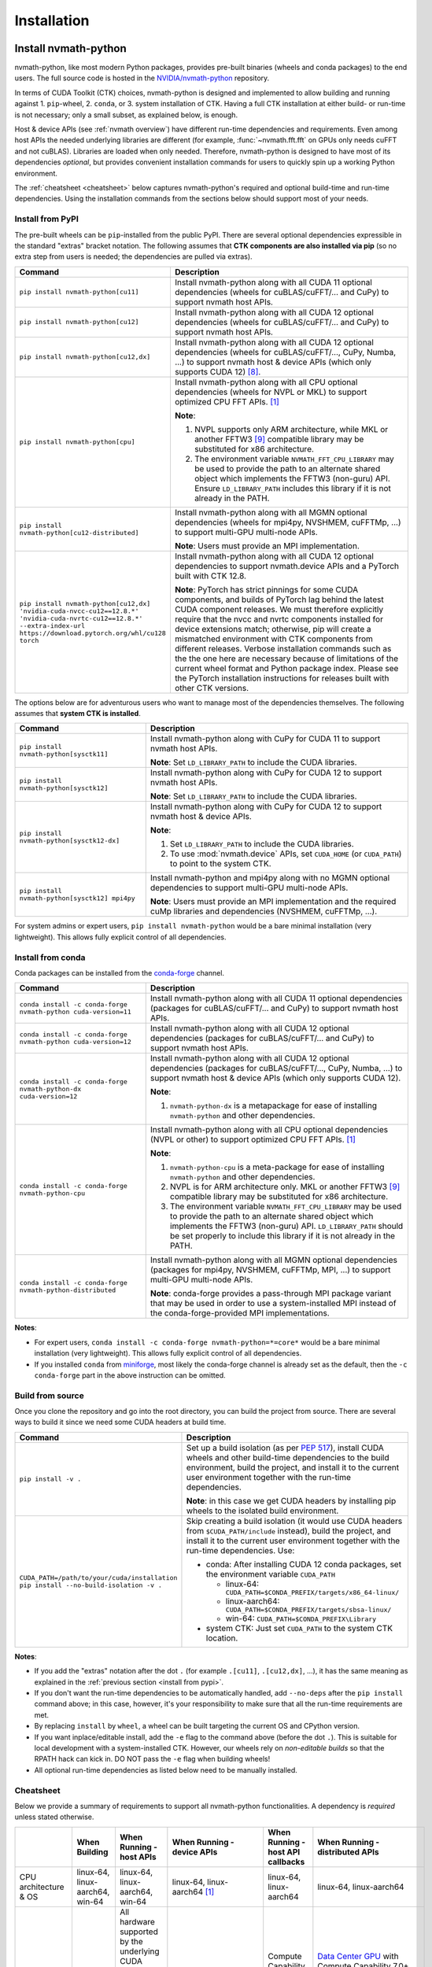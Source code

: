 Installation
***************

Install nvmath-python
=====================

nvmath-python, like most modern Python packages, provides pre-built binaries (wheels and
conda packages) to the end users. The full source code is hosted in the
`NVIDIA/nvmath-python <https://github.com/NVIDIA/nvmath-python>`_ repository.

In terms of CUDA Toolkit (CTK) choices, nvmath-python is designed and implemented to allow
building and running against 1. ``pip``-wheel, 2. ``conda``, or 3. system installation of
CTK. Having a full CTK installation at either build- or run-time is not necessary; only a
small subset, as explained below, is enough.

Host & device APIs (see :ref:`nvmath overview`) have different run-time dependencies and
requirements. Even among host APIs the needed underlying libraries are different (for
example, :func:`~nvmath.fft.fft` on GPUs only needs cuFFT and not cuBLAS). Libraries are
loaded when only needed. Therefore, nvmath-python is designed to have most of its
dependencies *optional*, but provides convenient installation commands for users to quickly
spin up a working Python environment.

The :ref:`cheatsheet <cheatsheet>` below captures nvmath-python's required and optional
build-time and run-time dependencies. Using the installation commands from the sections
below should support most of your needs.


.. _install from pypi:

Install from PyPI
-----------------

The pre-built wheels can be ``pip``-installed from the public PyPI. There are several
optional dependencies expressible in the standard "extras" bracket notation. The following
assumes that **CTK components are also installed via pip** (so no extra step from users is
needed; the dependencies are pulled via extras).

.. list-table::
   :widths: 25 50
   :header-rows: 1

   * - Command
     - Description
   * - ``pip install nvmath-python[cu11]``
     - Install nvmath-python along with all CUDA 11 optional
       dependencies (wheels for cuBLAS/cuFFT/... and CuPy) to support
       nvmath host APIs.
   * - ``pip install nvmath-python[cu12]``
     - Install nvmath-python along with all CUDA 12 optional
       dependencies (wheels for cuBLAS/cuFFT/... and CuPy) to support
       nvmath host APIs.
   * - ``pip install nvmath-python[cu12,dx]``
     - Install nvmath-python along with all CUDA 12 optional
       dependencies (wheels for cuBLAS/cuFFT/..., CuPy, Numba, ...) to support
       nvmath host & device APIs (which only supports CUDA 12) [8]_.
   * - ``pip install nvmath-python[cpu]``
     - Install nvmath-python along with all CPU optional dependencies
       (wheels for NVPL or MKL) to support optimized CPU FFT APIs. [1]_

       **Note**:

       1. NVPL supports only ARM architecture, while MKL or another FFTW3 [9]_
          compatible library may be substituted for x86 architecture.
       2. The environment variable ``NVMATH_FFT_CPU_LIBRARY`` may be used to
          provide the path to an alternate shared object which implements the
          FFTW3 (non-guru) API. Ensure ``LD_LIBRARY_PATH`` includes this
          library if it is not already in the PATH.

   * - ``pip install nvmath-python[cu12-distributed]``
     - Install nvmath-python along with all MGMN optional dependencies (wheels for mpi4py,
       NVSHMEM, cuFFTMp, ...) to support multi-GPU multi-node APIs.

       **Note**: Users must provide an MPI implementation.

   * - ``pip install nvmath-python[cu12,dx] 'nvidia-cuda-nvcc-cu12==12.8.*' 'nvidia-cuda-nvrtc-cu12==12.8.*' --extra-index-url https://download.pytorch.org/whl/cu128 torch``
     - Install nvmath-python along with all CUDA 12 optional dependencies to support
       nvmath.device APIs and a PyTorch built with CTK 12.8.

       **Note**: PyTorch has strict pinnings for some CUDA components, and builds of PyTorch
       lag behind the latest CUDA component releases. We must therefore explicitly require
       that the nvcc and nvrtc components installed for device extensions match; otherwise,
       pip will create a mismatched environment with CTK components from different releases.
       Verbose installation commands such as the the one here are necessary because of
       limitations of the current wheel format and Python package index. Please see the
       PyTorch installation instructions for releases built with other CTK versions.

The options below are for adventurous users who want to manage most of the dependencies
themselves. The following assumes that **system CTK is installed**.

.. list-table::
   :widths: 25 50
   :header-rows: 1

   * - Command
     - Description
   * - ``pip install nvmath-python[sysctk11]``
     - Install nvmath-python along with CuPy for CUDA 11 to support
       nvmath host APIs.

       **Note**: Set ``LD_LIBRARY_PATH`` to include the CUDA libraries.

   * - ``pip install nvmath-python[sysctk12]``
     - Install nvmath-python along with CuPy for CUDA 12 to support
       nvmath host APIs.

       **Note**: Set ``LD_LIBRARY_PATH`` to include the CUDA libraries.

   * - ``pip install nvmath-python[sysctk12-dx]``
     - Install nvmath-python along with CuPy for CUDA 12 to support
       nvmath host & device APIs.

       **Note**:

       1. Set ``LD_LIBRARY_PATH`` to include the CUDA libraries.
       2. To use :mod:`nvmath.device` APIs, set ``CUDA_HOME`` (or ``CUDA_PATH``)
          to point to the system CTK.

   * - ``pip install nvmath-python[sysctk12] mpi4py``
     - Install nvmath-python and mpi4py along with no MGMN optional dependencies to support
       multi-GPU multi-node APIs.

       **Note**: Users must provide an MPI implementation and the required cuMp libraries
       and dependencies (NVSHMEM, cuFFTMp, ...).

For system admins or expert users, ``pip install nvmath-python`` would be a bare minimal
installation (very lightweight). This allows fully explicit control of all dependencies.


Install from conda
------------------

Conda packages can be installed from the `conda-forge <https://conda-forge.org>`_ channel.

.. list-table::
   :widths: 25 50
   :header-rows: 1

   * - Command
     - Description
   * - ``conda install -c conda-forge nvmath-python cuda-version=11``
     - Install nvmath-python along with all CUDA 11 optional
       dependencies (packages for cuBLAS/cuFFT/... and CuPy) to support
       nvmath host APIs.
   * - ``conda install -c conda-forge nvmath-python cuda-version=12``
     - Install nvmath-python along with all CUDA 12 optional
       dependencies (packages for cuBLAS/cuFFT/... and CuPy) to support
       nvmath host APIs.
   * - ``conda install -c conda-forge nvmath-python-dx
       cuda-version=12``
     - Install nvmath-python along with all CUDA 12 optional
       dependencies (packages for cuBLAS/cuFFT/..., CuPy, Numba, ...) to support
       nvmath host & device APIs (which only supports CUDA 12).

       **Note**:

       1. ``nvmath-python-dx`` is a metapackage for ease of installing
          ``nvmath-python`` and other dependencies.
   * - ``conda install -c conda-forge nvmath-python-cpu``
     - Install nvmath-python along with all CPU optional dependencies
       (NVPL or other) to support optimized CPU FFT APIs. [1]_

       **Note**:

       1. ``nvmath-python-cpu`` is a meta-package for ease of installing
          ``nvmath-python`` and other dependencies.
       2. NVPL is for ARM architecture only. MKL or another FFTW3 [9]_ compatible
          library may be substituted for x86 architecture.
       3. The environment variable ``NVMATH_FFT_CPU_LIBRARY`` may be used to
          provide the path to an alternate shared object which implements the
          FFTW3 (non-guru) API. ``LD_LIBRARY_PATH`` should be set properly to
          include this library if it is not already in the PATH.

   * - ``conda install -c conda-forge nvmath-python-distributed``
     - Install nvmath-python along with all MGMN optional dependencies (packages for mpi4py,
       NVSHMEM, cuFFTMp, MPI, ...) to support multi-GPU multi-node APIs.

       **Note**: conda-forge provides a pass-through MPI package variant that may be used in
       order to use a system-installed MPI instead of the conda-forge-provided MPI
       implementations.

**Notes**:

- For expert users, ``conda install -c conda-forge nvmath-python=*=core*`` would be a bare
  minimal installation (very lightweight). This allows fully explicit control of all
  dependencies.
- If you installed ``conda`` from `miniforge <https://github.com/conda-forge/miniforge>`_,
  most likely the conda-forge channel is already set as the default, then the ``-c
  conda-forge`` part in the above instruction can be omitted.


Build from source
-----------------

Once you clone the repository and go into the root directory, you can build the project from
source. There are several ways to build it since we need some CUDA headers at build time.

.. list-table::
   :widths: 25 50
   :header-rows: 1

   * - Command
     - Description
   * - ``pip install -v .``
     - Set up a build isolation (as per `PEP 517 <https://peps.python.org/pep-0517/>`_),
       install CUDA wheels and other build-time dependencies to the
       build environment, build the project, and install it to the
       current user environment together with the run-time
       dependencies.

       **Note**: in this case we get CUDA headers by installing pip wheels to the isolated
       build environment.
   * - ``CUDA_PATH=/path/to/your/cuda/installation pip install --no-build-isolation -v .``
     - Skip creating a build isolation (it would use CUDA headers from
       ``$CUDA_PATH/include`` instead), build the project, and install it to the current
       user environment together with the run-time dependencies. Use:

       - conda: After installing CUDA 12 conda packages, set the environment variable
         ``CUDA_PATH``

         * linux-64: ``CUDA_PATH=$CONDA_PREFIX/targets/x86_64-linux/``
         * linux-aarch64: ``CUDA_PATH=$CONDA_PREFIX/targets/sbsa-linux/``
         * win-64: ``CUDA_PATH=$CONDA_PREFIX\Library``

       - system CTK: Just set ``CUDA_PATH`` to the system CTK location.

**Notes**:

- If you add the "extras" notation after the dot ``.`` (for example ``.[cu11]``,
  ``.[cu12,dx]``, ...), it has the same meaning as explained in the :ref:`previous section
  <install from pypi>`.
- If you don't want the run-time dependencies to be automatically handled, add ``--no-deps``
  after the ``pip install`` command above; in this case, however, it's your responsibility
  to make sure that all the run-time requirements are met.
- By replacing ``install`` by ``wheel``, a wheel can be built targeting the current OS and
  CPython version.
- If you want inplace/editable install, add the ``-e`` flag to the command above (before the
  dot ``.``). This is suitable for local development with a system-installed CTK. However,
  our wheels rely on *non-editable builds* so that the RPATH hack can kick in. DO NOT pass
  the ``-e`` flag when building wheels!
- All optional run-time dependencies as listed below need to be manually installed.


.. _cheatsheet:

Cheatsheet
----------

Below we provide a summary of requirements to support all nvmath-python functionalities. A
dependency is *required* unless stated otherwise.

.. list-table::
   :widths: 25 25 25 25 25 25
   :header-rows: 1

   * -
     - When Building
     - When Running - host APIs
     - When Running - device APIs
     - When Running - host API callbacks
     - When Running - distributed APIs
   * - CPU architecture & OS
     - linux-64, linux-aarch64, win-64
     - linux-64, linux-aarch64, win-64
     - linux-64, linux-aarch64 [1]_
     - linux-64, linux-aarch64
     - linux-64, linux-aarch64
   * - GPU hardware
     -
     - | All hardware supported by the underlying CUDA Toolkit [5]_
       |
       | *Optional*: needed if the execution space is GPU.
     - Compute Capability 7.0+ (Volta and above)
     - Compute Capability 7.0+ (Volta and above)
     - `Data Center GPU <https://developer.nvidia.com/cuda-gpus>`_
       with Compute Capability 7.0+ (Volta and above).
       GPU connectivity: :cufftmp_hw:`requirements`
   * - CUDA driver [2]_
     -
     - | 450.80.02+ (Linux) / 450.39+ (Windows) with CUDA >=11.2
       |
       | 525.60.13+ (Linux) / 527.41+ (Windows) with CUDA >=12.0
       |
       | *Optional*: needed if the execution space is GPU or for loading any CUDA library.
     - 525.60.13+ (Linux) with CUDA 12.x
     - 525.60.13+ (Linux) with CUDA 12.x
     - 525.60.13+ (Linux) with CUDA 12.x
   * - Python
     - 3.10-3.13
     - 3.10-3.13
     - 3.10-3.13
     - 3.10-3.13
     - 3.10-3.13
   * - pip
     - 22.3.1+
     -
     -
     -
     -
   * - setuptools
     - >=77.0.3
     -
     -
     -
     -
   * - wheel
     - >=0.34.0
     -
     -
     -
     -
   * - Cython
     - >=3.0.4,<3.1
     -
     -
     -
     -
   * - CUDA
     - | CUDA >=11.2
       | (only need headers from NVCC & CUDART [6]_)
     - | CUDA >=11.2
       |
       | *Optional*: depending on the math operations in use
     - | CUDA >=12.0,!=12.4.*,!=12.5.0 [7]_
       | (NVRTC, NVVM, CCCL [8]_, CUDART)
     - CUDA 12.x
     - CUDA 12.x
   * - cuda-pathfinder
     -
     - >=1.2.1
     - >=1.2.1
     - >=1.2.1
     - >=1.2.1
   * - cuda-core
     -
     - >=0.3.2
     - >=0.3.2
     - >=0.3.2
     - >=0.3.2
   * - NumPy
     -
     - >=1.25
     - >=1.25
     - >=1.25
     - >=1.25
   * - | CuPy
       | (see `CuPy installation guide <https://docs.cupy.dev/en/stable/install.html>`_)
     -
     - >=10.0.0 [4]_
     -
     - >=10.0.0 [4]_
     - >=10.0.0 [4]_
   * - | PyTorch
       | (see `PyTorch installation guide <https://pytorch.org/get-started/locally/>`_)
     -
     - >=1.10 (optional) [10]_
     -
     - >=1.10 (optional)
     - >=1.10 (optional)
   * - libmathdx (cuBLASDx, cuFFTDx, ...)
     -
     -
     - >=0.2.3,<0.3
     -
     -
   * - numba-cuda
     -
     -
     - >=0.18.1
     - >=0.18.1
     -
   * - Math Kernel Library (MKL)
     -
     - >=2024 (optional)
     -
     -
     -
   * - NVIDIA Performance Libraries (NVPL)
     -
     - 24.7 (optional)
     -
     -
     -


Test Configuration
------------------

nvmath-python is tested in the following environments:

.. TODO:
   Update me

.. list-table::
   :widths: 50 50

   * - CUDA
     - 11.x (latest), 12.0, 12.8
   * - Driver
     - R520, R525, R570
   * - GPU model
     - H100, B200, RTX 4090, CG1 (Grace-Hopper)
   * - Python
     - 3.10, 3.11, 3.12, 3.13
   * - CPU architecture
     - x86_64, aarch64
   * - Operating system
     - Ubuntu 22.04, Ubuntu 20.04, RHEL 9, Windows 11


Run nvmath-python
=================

As mentioned earlier, nvmath-python can be run with all methods of CUDA installation,
including wheels, conda packages, and system CTK. As a result, there is detection logic to
discover shared libraries (for host APIs) and headers (for device APIs to do JIT
compilation).

Shared libraries
----------------

- pip wheels: Will be auto-discovered if installed
- conda packages: Will be auto-discovered if installed, after wheel
- system CTK: On Linux, the users needs to ensure the shared libraries are discoverable by
  the dynamic linker, say by setting ``LD_LIBRARY_PATH`` or updating system search paths to
  include the DSO locations.


Headers 
-------

This includes libraries such as CCCL and MathDx.

- pip wheels: Will be auto-discovered if installed
- conda packages: Will be auto-discovered if installed, after wheel
- system CTK: Need to set ``CUDA_HOME`` (or ``CUDA_PATH``) and ``MATHDX_HOME`` (for MathDx
  headers)


Host APIs
---------

This terminology is explained in the :ref:`host api section`.

Examples
........

See the ``examples`` directory in the repo. Currently we have:

- ``examples/fft``
- ``examples/linalg``


Tests
.....

The ``requirements/pip/tests.txt`` file lists dependencies required for ``pip``-controlled
environments to run tests. These requirements are installed via the main
``requirements/pip-dev-<name>.txt`` files.


Running functionality tests
~~~~~~~~~~~~~~~~~~~~~~~~~~~

.. code-block::

   pytest tests/example_tests tests/nvmath_tests/fft tests/nvmath_tests/linalg

Running performance tests
~~~~~~~~~~~~~~~~~~~~~~~~~

This will currently run two tests for fft and one test for linalg:

.. code-block::

   pytest -v -s -k 'perf' tests/nvmath_tests/fft/ 
   pytest -v -s -k 'perf' tests/nvmath_tests/linalg/ 


Device APIs
-----------

This terminlogy is explained in the :ref:`device api section`.

Examples
........

See the ``examples/device`` directory in the repo.


Tests
.....

Running functionality tests
~~~~~~~~~~~~~~~~~~~~~~~~~~~

.. code-block::

   pytest tests/nvmath_tests/device examples/device


Running performance tests
~~~~~~~~~~~~~~~~~~~~~~~~~

.. code-block::

   pytest -v -s -k 'perf' tests/nvmath_tests/device/


Troubleshooting
===============

For ``pip``-users, there are known limitations (many of which are nicely captured in the
`pypackaging community project <https://pypackaging-native.github.io>`_) in Python packaging
tools. For a complex library such as nvmath-python that interacts with many native
libraries, there are user-visible caveats.

1. Be sure that there are no packages with both ``-cu11`` (for CUDA 11) and ``-cu12`` (for
   CUDA 12) suffices coexisting in your Python environment. For example, this is a corrupted
   environment:

   .. code-block:: bash

      $ pip list
      Package            Version
      ------------------ ---------
      nvidia-cublas-cu11 11.11.3.6
      nvidia-cublas-cu12 12.5.2.13
      pip                24.0
      setuptools         70.0.0
      wheel              0.43.0

   Sometimes such conflicts could come from a dependency of the libraries that you use, so
   pay extra attention to what's installed.
2. ``pip`` does not attempt to check if the installed packages can actually be run against
   the installed GPU driver (CUDA GPU driver cannot be installed by ``pip``), so make sure
   your GPU driver is new enough to support the installed ``-cuXX`` packages [2]_. The
   driver version can be checked by executing ``nvidia-smi`` and inspecting the ``Driver
   Version`` field on the output table.
3. CuPy installed from ``pip`` currently (as of v13.3.0) only supports conda and system CTK,
   and not ``pip``-installed CUDA wheels. nvmath-python can help CuPy use the CUDA libraries
   installed to ``site-packages`` (where wheels are installed to) if ``nvmath`` is imported.
   From beta 2 (v0.2.0) onwards the libraries are "soft-loaded" (no error is raised if a
   library is not installed) when ``import nvmath`` happens. This behavior may change in a
   future release.
4. Numba installed from ``pip`` currently (as of v0.60.0) only supports conda and system
   CTK, and not ``pip``-installed CUDA wheels. nvmath-python can also help Numba use the
   CUDA compilers installed to ``site-packages`` if ``nvmath`` is imported. Same as above,
   this behavior may change in a future release.
5. PyTorch installed from ``pip`` pins some CUDA wheels packages to version v12.6 (or v12.8
   depending on the installation method). However, nvmath-python does not pin CUDA wheels
   packages, so they will float up the latest version. This can cause a mismatch between
   compiler components when using the ``dx`` extra. In this case, it's recommended to
   manually constrain ``cuda-cccl``, ``cuda-nvcc``, ``cuda-nvrtc``, and ``cuda-runtime``
   packages to match the variant of PyTorch installed.

In general, mixing-and-matching CTK packages from ``pip``, ``conda``, and the system is
possible but can be very fragile, so it's important to understand what you're doing. The
nvmath-python internals are designed to work with everything installed either via ``pip``,
``conda``, or local system (system CTK, including `tarball extractions
<https://docs.nvidia.com/cuda/cuda-installation-guide-linux/index.html
#tarball-and-zip-archive-deliverables>`_, are the fallback solution in the detection logic),
but mix-n-match makes the detection logic impossible to get right.

To help you perform an integrity check, the rule of thumb is that every single package
should only come from one place (either ``pip``, or ``conda``, or local system). For
example, if both ``nvidia-cufft-cu11`` (which is from ``pip``) and ``libcufft`` (from
``conda``) appear in the output of ``conda list``, something is almost certainly wrong.
Below is the package name mapping between ``pip`` and ``conda``, with ``XX={11,12}``
denoting CUDA's major version:

.. list-table::
   :widths: 50 50 50
   :header-rows: 1

   * - pip
     - conda (``cuda-version>=12``)
     - conda (``cuda-version<12``)
   * - ``nvidia-cuda-nvcc-cuXX``
     - ``cuda-nvcc``
     - n/a
   * - ``nvidia-cuda-nvrtc-cuXX``
     - ``cuda-nvrtc``
     - ``cudatoolkit``
   * - ``nvidia-cuda-runtime-cuXX``
     - ``cuda-cudart-dev``
     - ``cudatoolkit``
   * - ``nvidia-cuda-cccl-cuXX``
     - ``cuda-cccl``
     - n/a
   * - ``nvidia-cublas-cuXX``
     - ``libcublas``
     - ``cudatoolkit``
   * - ``nvidia-cusolver-cuXX``
     - ``libcusolver``
     - ``cudatoolkit``
   * - ``nvidia-cusparse-cuXX``
     - ``libcusparse``
     - ``cudatoolkit``
   * - ``nvidia-cufft-cuXX``
     - ``libcufft``
     - ``cudatoolkit``
   * - ``nvidia-curand-cuXX``
     - ``libcurand``
     - ``cudatoolkit``

Note that system packages (by design) do not show up in the output of ``conda list`` or
``pip list``. Linux users should check the installation list from your distro package
manager (``apt``, ``yum``, ``dnf``, ...). See also the `Linux Package Manager Installation
Guide <https://docs.nvidia.com/cuda/cuda-installation-guide-linux/index.html
#package-manager-installation>`_ for additional information.

For more information with regard to the new CUDA 12+ package layout on conda-forge, see the
`CUDA recipe README <https://github.com/conda-forge/cuda-feedstock/tree/main/recipe>`_.


.. rubric:: Footnotes

.. [1] Windows support will be added in a future release.
.. [2] nvmath-python relies on `CUDA minor version compatibility
    <https://docs.nvidia.com/deploy/cuda-compatibility
    /minor-version-compatibility.html>`_.
.. [4] As of Beta 6.0 (v0.6.0), CuPy is an optional run-time dependency. It is included in
    cuda (cu11, cu12) and dx extras/meta-packages. In a future release it may be removed
    from extras/meta-packages.
.. [5] For example, Hopper GPUs are supported starting CUDA 11.8, so they would not work
    with libraries from CUDA 11.7 or below.
.. [6] While we need some CUDA headers at build time, there is no limitation in the CUDA
    version seen at build time.
.. [7] These versions are not supported due to a known compiler bug; the ``[dx]`` extras
    already takes care of this.
.. [8] If CCCL is installed via ``pip`` manually it needs to be constrained with
    ``"nvidia-cuda-cccl-cu12>=12.4.127"`` due to a packaging issue; the ``[dx]`` extras
    already takes care of this.
.. [9] The library must ship FFTW3 symbols for single and double precision transforms in a
    single ``so`` file.
.. [10] To use ``matmul`` with FP8 or MXFP8 you need PyTorch version built with CUDA 12.8
    (``>=2.7.0`` or nightly version)
